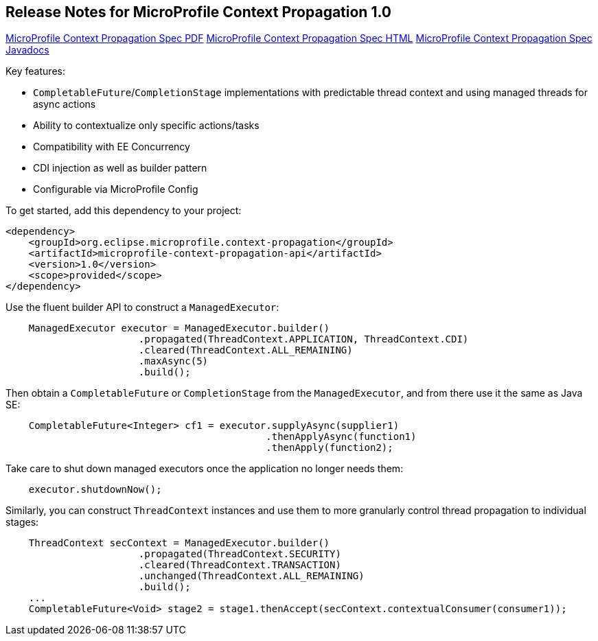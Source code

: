 //
// Copyright (c) 2018,2019 Contributors to the Eclipse Foundation
//
// See the NOTICE file(s) distributed with this work for additional
// information regarding copyright ownership.
//
// Licensed under the Apache License, Version 2.0 (the "License");
// You may not use this file except in compliance with the License.
// You may obtain a copy of the License at
//
//    http://www.apache.org/licenses/LICENSE-2.0
//
// Unless required by applicable law or agreed to in writing, software
// distributed under the License is distributed on an "AS IS" BASIS,
// WITHOUT WARRANTIES OR CONDITIONS OF ANY KIND, either express or implied.
// See the License for the specific language governing permissions and
// limitations under the License.

[[release_notes_10]]
== Release Notes for MicroProfile Context Propagation 1.0

http://download.eclipse.org/microprofile/microprofile-context-propagation-1.0/microprofile-context-propagation.pdf[MicroProfile Context Propagation Spec PDF]
http://download.eclipse.org/microprofile/microprofile-context-propagation-1.0/microprofile-context-propagation.html[MicroProfile Context Propagation Spec HTML]
http://download.eclipse.org/microprofile/microprofile-context-propagation-1.0/apidocs/[MicroProfile Context Propagation Spec Javadocs]

Key features:

- `CompletableFuture`/`CompletionStage` implementations with predictable thread context and  using managed threads for async actions
- Ability to contextualize only specific actions/tasks
- Compatibility with EE Concurrency
- CDI injection as well as builder pattern
- Configurable via MicroProfile Config

To get started, add this dependency to your project:

[source,xml]
----
<dependency>
    <groupId>org.eclipse.microprofile.context-propagation</groupId>
    <artifactId>microprofile-context-propagation-api</artifactId>
    <version>1.0</version>
    <scope>provided</scope>
</dependency>
----

Use the fluent builder API to construct a `ManagedExecutor`:

[source,java]
----
    ManagedExecutor executor = ManagedExecutor.builder()
                       .propagated(ThreadContext.APPLICATION, ThreadContext.CDI)
                       .cleared(ThreadContext.ALL_REMAINING)
                       .maxAsync(5)
                       .build();
----

Then obtain a `CompletableFuture` or `CompletionStage` from the `ManagedExecutor`, and from there use it the same as Java SE:

[source,java]
----
    CompletableFuture<Integer> cf1 = executor.supplyAsync(supplier1)
                                             .thenApplyAsync(function1)
                                             .thenApply(function2);
----

Take care to shut down managed executors once the application no longer needs them:

[source,java]
----
    executor.shutdownNow();
----

Similarly, you can construct `ThreadContext` instances and use them to more granularly control thread propagation to individual stages:

[source,java]
----
    ThreadContext secContext = ManagedExecutor.builder()
                       .propagated(ThreadContext.SECURITY)
                       .cleared(ThreadContext.TRANSACTION)
                       .unchanged(ThreadContext.ALL_REMAINING)
                       .build();
    ...
    CompletableFuture<Void> stage2 = stage1.thenAccept(secContext.contextualConsumer(consumer1));
----